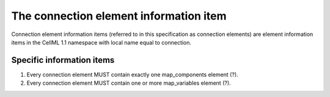 The connection element information item
=======================================

Connection element information items (referred to in this specification
as connection elements) are element information items in the CellML 1.1
namespace with local name equal to connection.

Specific information items
--------------------------

1. Every connection element MUST contain exactly one map\_components
   element (?).

2. Every connection element MUST contain one or more map\_variables
   element (?).
